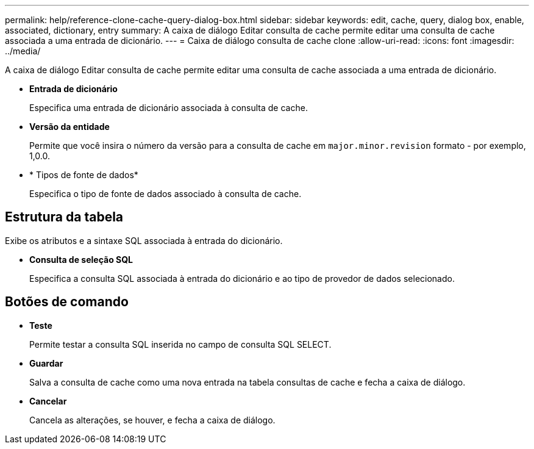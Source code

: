 ---
permalink: help/reference-clone-cache-query-dialog-box.html 
sidebar: sidebar 
keywords: edit, cache, query, dialog box, enable, associated, dictionary, entry 
summary: A caixa de diálogo Editar consulta de cache permite editar uma consulta de cache associada a uma entrada de dicionário. 
---
= Caixa de diálogo consulta de cache clone
:allow-uri-read: 
:icons: font
:imagesdir: ../media/


[role="lead"]
A caixa de diálogo Editar consulta de cache permite editar uma consulta de cache associada a uma entrada de dicionário.

* *Entrada de dicionário*
+
Especifica uma entrada de dicionário associada à consulta de cache.

* *Versão da entidade*
+
Permite que você insira o número da versão para a consulta de cache em `major.minor.revision` formato - por exemplo, 1,0.0.

* * Tipos de fonte de dados*
+
Especifica o tipo de fonte de dados associado à consulta de cache.





== Estrutura da tabela

Exibe os atributos e a sintaxe SQL associada à entrada do dicionário.

* *Consulta de seleção SQL*
+
Especifica a consulta SQL associada à entrada do dicionário e ao tipo de provedor de dados selecionado.





== Botões de comando

* *Teste*
+
Permite testar a consulta SQL inserida no campo de consulta SQL SELECT.

* *Guardar*
+
Salva a consulta de cache como uma nova entrada na tabela consultas de cache e fecha a caixa de diálogo.

* *Cancelar*
+
Cancela as alterações, se houver, e fecha a caixa de diálogo.


